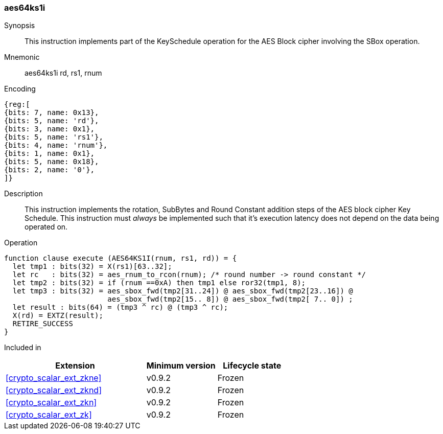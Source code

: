 [#insns-aes64ks1i, reftext="AES Key Schedule Instruction 1 (RV64)"]
=== aes64ks1i

Synopsis::
This instruction implements part of the KeySchedule operation for the
AES Block cipher involving the SBox operation.

Mnemonic::
aes64ks1i rd, rs1, rnum

Encoding::
[wavedrom, , svg]
....
{reg:[
{bits: 7, name: 0x13},
{bits: 5, name: 'rd'},
{bits: 3, name: 0x1},
{bits: 5, name: 'rs1'},
{bits: 4, name: 'rnum'},
{bits: 1, name: 0x1},
{bits: 5, name: 0x18},
{bits: 2, name: '0'},
]}
....

Description:: 
This instruction implements the rotation, SubBytes and Round Constant
addition steps of the AES block cipher Key Schedule.
This instruction must _always_ be implemented such that it's execution
latency does not depend on the data being operated on.

Operation::
[source,sail]
--
function clause execute (AES64KS1I(rnum, rs1, rd)) = {
  let tmp1 : bits(32) = X(rs1)[63..32];
  let rc   : bits(32) = aes_rnum_to_rcon(rnum); /* round number -> round constant */
  let tmp2 : bits(32) = if (rnum ==0xA) then tmp1 else ror32(tmp1, 8);
  let tmp3 : bits(32) = aes_sbox_fwd(tmp2[31..24]) @ aes_sbox_fwd(tmp2[23..16]) @
                        aes_sbox_fwd(tmp2[15.. 8]) @ aes_sbox_fwd(tmp2[ 7.. 0]) ;
  let result : bits(64) = (tmp3 ^ rc) @ (tmp3 ^ rc);
  X(rd) = EXTZ(result);
  RETIRE_SUCCESS
}
--

Included in::
[%header,cols="4,2,2"]
|===
|Extension
|Minimum version
|Lifecycle state

| <<crypto_scalar_ext_zkne>>
| v0.9.2
| Frozen
| <<crypto_scalar_ext_zknd>>
| v0.9.2
| Frozen
| <<crypto_scalar_ext_zkn>>
| v0.9.2
| Frozen
| <<crypto_scalar_ext_zk>>
| v0.9.2
| Frozen
|===


